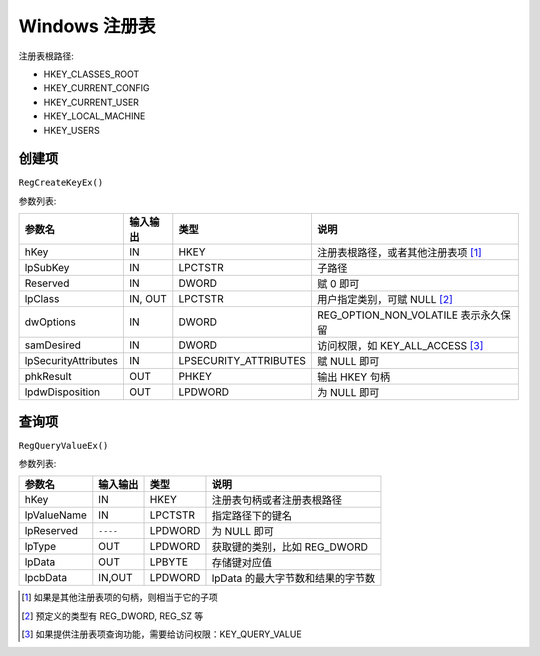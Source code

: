 Windows 注册表
==============

注册表根路径:

* HKEY_CLASSES_ROOT
* HKEY_CURRENT_CONFIG
* HKEY_CURRENT_USER
* HKEY_LOCAL_MACHINE
* HKEY_USERS

创建项
------

``RegCreateKeyEx()``

参数列表:

+----------------------+----------+-----------------------+--------------------------------------+
| 参数名               | 输入输出 | 类型                  | 说明                                 |
+======================+==========+=======================+======================================+
| hKey                 | IN       | HKEY                  | 注册表根路径，或者其他注册表项 [1]_  |
+----------------------+----------+-----------------------+--------------------------------------+
| lpSubKey             | IN       | LPCTSTR               | 子路径                               |
+----------------------+----------+-----------------------+--------------------------------------+
| Reserved             | IN       | DWORD                 | 赋 0 即可                            |
+----------------------+----------+-----------------------+--------------------------------------+
| lpClass              | IN, OUT  | LPCTSTR               | 用户指定类别，可赋 NULL [2]_         |
+----------------------+----------+-----------------------+--------------------------------------+
| dwOptions            | IN       | DWORD                 | REG_OPTION_NON_VOLATILE 表示永久保留 |
+----------------------+----------+-----------------------+--------------------------------------+
| samDesired           | IN       | DWORD                 | 访问权限，如 KEY_ALL_ACCESS [3]_     |
+----------------------+----------+-----------------------+--------------------------------------+
| lpSecurityAttributes | IN       | LPSECURITY_ATTRIBUTES | 赋 NULL 即可                         |
+----------------------+----------+-----------------------+--------------------------------------+
| phkResult            | OUT      | PHKEY                 | 输出 HKEY 句柄                       |
+----------------------+----------+-----------------------+--------------------------------------+
| lpdwDisposition      | OUT      | LPDWORD               | 为 NULL 即可                         |
+----------------------+----------+-----------------------+--------------------------------------+

查询项
------

``RegQueryValueEx()``

参数列表:

+-------------+----------+---------+-----------------------------------+
| 参数名      | 输入输出 | 类型    | 说明                              |
+=============+==========+=========+===================================+
| hKey        | IN       | HKEY    | 注册表句柄或者注册表根路径        |
+-------------+----------+---------+-----------------------------------+
| lpValueName | IN       | LPCTSTR | 指定路径下的键名                  |
+-------------+----------+---------+-----------------------------------+
| lpReserved  | ``----`` | LPDWORD | 为 NULL 即可                      |
+-------------+----------+---------+-----------------------------------+
| lpType      | OUT      | LPDWORD | 获取键的类别，比如 REG_DWORD      |
+-------------+----------+---------+-----------------------------------+
| lpData      | OUT      | LPBYTE  | 存储键对应值                      |
+-------------+----------+---------+-----------------------------------+
| lpcbData    | IN,OUT   | LPDWORD | lpData 的最大字节数和结果的字节数 |
+-------------+----------+---------+-----------------------------------+



.. [1] 如果是其他注册表项的句柄，则相当于它的子项
.. [2] 预定义的类型有 REG_DWORD, REG_SZ 等
.. [3] 如果提供注册表项查询功能，需要给访问权限：KEY_QUERY_VALUE